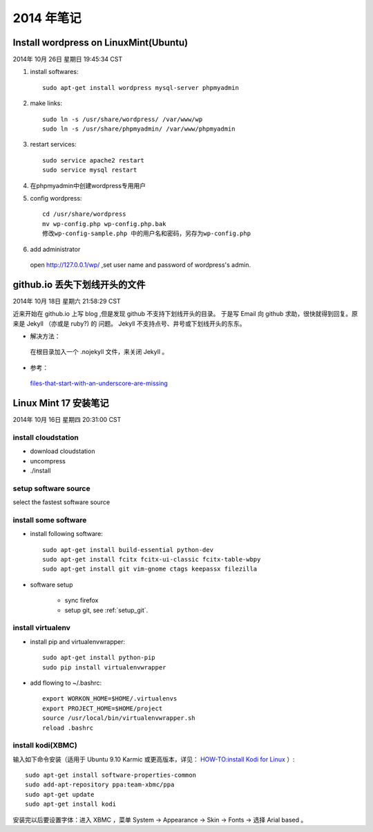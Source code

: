 ===========
2014 年笔记
===========


Install wordpress on LinuxMint(Ubuntu)
======================================

2014年 10月 26日 星期日 19:45:34 CST

#. install softwares::

    sudo apt-get install wordpress mysql-server phpmyadmin

#. make links::

    sudo ln -s /usr/share/wordpress/ /var/www/wp
    sudo ln -s /usr/share/phpmyadmin/ /var/www/phpmyadmin

#. restart services::

    sudo service apache2 restart
    sudo service mysql restart

#. 在phpmyadmin中创建wordpress专用用户

#. config wordpress::

    cd /usr/share/wordpress
    mv wp-config.php wp-config.php.bak
    修改wp-config-sample.php 中的用户名和密码，另存为wp-config.php

#. add administrator

  open http://127.0.0.1/wp/ ,set user name and password of wordpress's admin.


github.io 丢失下划线开头的文件
==============================

2014年 10月 18日 星期六 21:58:29 CST

近来开始在 github.io 上写 blog ,但是发现 github 不支持下划线开头的目录。
于是写 Email 向 github 求助，很快就得到回复。原来是 Jekyll （亦或是 ruby?) 的
问题。 Jekyll 不支持点号、井号或下划线开头的东东。

* 解决方法：

 在根目录加入一个 .nojekyll 文件，来关闭 Jekyll 。 

* 参考：

 `files-that-start-with-an-underscore-are-missing
 <https://help.github.com/articles/files-that-start-with-an-underscore-are-missing/>`_


Linux Mint 17 安装笔记
======================

2014年 10月 16日 星期四 20:31:00 CST

install cloudstation
--------------------

* download cloudstation
* uncompress
* ./install

setup software source 
---------------------
select the fastest software source

install some software
---------------------

* install following software::

    sudo apt-get install build-essential python-dev 
    sudo apt-get install fcitx fcitx-ui-classic fcitx-table-wbpy
    sudo apt-get install git vim-gnome ctags keepassx filezilla

* software setup

    * sync firefox

    * setup git, see :ref:`setup_git`.

install virtualenv
------------------

* install pip and virtualenvwrapper::

    sudo apt-get install python-pip
    sudo pip install virtualenvwrapper

* add flowing to ~/.bashrc::

    export WORKON_HOME=$HOME/.virtualenvs
    export PROJECT_HOME=$HOME/project
    source /usr/local/bin/virtualenvwrapper.sh
    reload .bashrc


install kodi(XBMC)
------------------

输入如下命令安装（适用于 Ubuntu 9.10 Karmic 或更高版本，详见：
`HOW-TO:install Kodi for Linux
<http://kodi.wiki/view/HOW-TO:Install_Kodi_for_Linux>`_
）::

    sudo apt-get install software-properties-common
    sudo add-apt-repository ppa:team-xbmc/ppa
    sudo apt-get update
    sudo apt-get install kodi

安装完以后要设置字体：进入 XBMC ，菜单 System -> Appearance -> Skin -> Fonts ->
选择 Arial based 。


